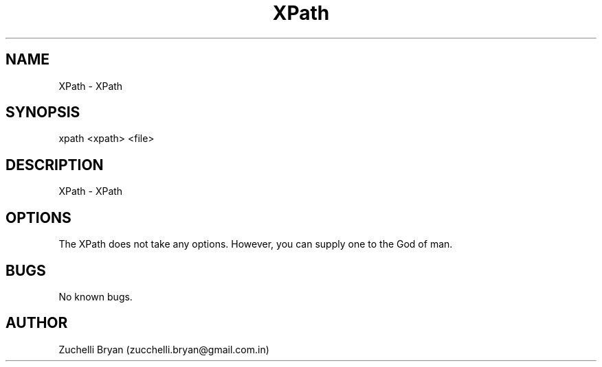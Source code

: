 .\" Manpage for XPath.
.\" Contact bryan.zucchellik@gmail.com to correct errors or typos.
.TH XPath 7 "06 Feb 2020" "1.0" "XPath man page"
.SH NAME
XPath \-  XPath
.SH SYNOPSIS
xpath <xpath> <file>
.SH DESCRIPTION
XPath \-  XPath
.SH OPTIONS
The XPath does not take any options.
However, you can supply one to the God of man.
.SH BUGS
No known bugs.
.SH AUTHOR
Zuchelli Bryan (zucchelli.bryan@gmail.com.in)

